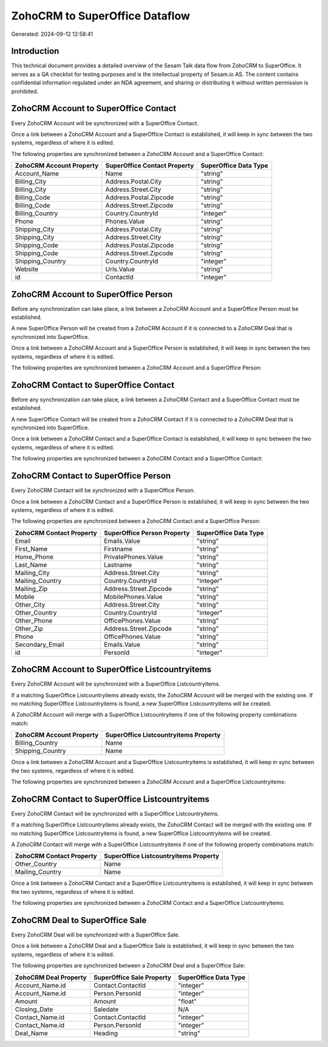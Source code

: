===============================
ZohoCRM to SuperOffice Dataflow
===============================

Generated: 2024-09-12 12:58:41

Introduction
------------

This technical document provides a detailed overview of the Sesam Talk data flow from ZohoCRM to SuperOffice. It serves as a QA checklist for testing purposes and is the intellectual property of Sesam.io AS. The content contains confidential information regulated under an NDA agreement, and sharing or distributing it without written permission is prohibited.

ZohoCRM Account to SuperOffice Contact
--------------------------------------
Every ZohoCRM Account will be synchronized with a SuperOffice Contact.

Once a link between a ZohoCRM Account and a SuperOffice Contact is established, it will keep in sync between the two systems, regardless of where it is edited.

The following properties are synchronized between a ZohoCRM Account and a SuperOffice Contact:

.. list-table::
   :header-rows: 1

   * - ZohoCRM Account Property
     - SuperOffice Contact Property
     - SuperOffice Data Type
   * - Account_Name
     - Name
     - "string"
   * - Billing_City
     - Address.Postal.City
     - "string"
   * - Billing_City
     - Address.Street.City
     - "string"
   * - Billing_Code
     - Address.Postal.Zipcode
     - "string"
   * - Billing_Code
     - Address.Street.Zipcode
     - "string"
   * - Billing_Country
     - Country.CountryId
     - "integer"
   * - Phone
     - Phones.Value
     - "string"
   * - Shipping_City
     - Address.Postal.City
     - "string"
   * - Shipping_City
     - Address.Street.City
     - "string"
   * - Shipping_Code
     - Address.Postal.Zipcode
     - "string"
   * - Shipping_Code
     - Address.Street.Zipcode
     - "string"
   * - Shipping_Country
     - Country.CountryId
     - "integer"
   * - Website
     - Urls.Value
     - "string"
   * - id
     - ContactId
     - "integer"


ZohoCRM Account to SuperOffice Person
-------------------------------------
Before any synchronization can take place, a link between a ZohoCRM Account and a SuperOffice Person must be established.

A new SuperOffice Person will be created from a ZohoCRM Account if it is connected to a ZohoCRM Deal that is synchronized into SuperOffice.

Once a link between a ZohoCRM Account and a SuperOffice Person is established, it will keep in sync between the two systems, regardless of where it is edited.

The following properties are synchronized between a ZohoCRM Account and a SuperOffice Person:

.. list-table::
   :header-rows: 1

   * - ZohoCRM Account Property
     - SuperOffice Person Property
     - SuperOffice Data Type


ZohoCRM Contact to SuperOffice Contact
--------------------------------------
Before any synchronization can take place, a link between a ZohoCRM Contact and a SuperOffice Contact must be established.

A new SuperOffice Contact will be created from a ZohoCRM Contact if it is connected to a ZohoCRM Deal that is synchronized into SuperOffice.

Once a link between a ZohoCRM Contact and a SuperOffice Contact is established, it will keep in sync between the two systems, regardless of where it is edited.

The following properties are synchronized between a ZohoCRM Contact and a SuperOffice Contact:

.. list-table::
   :header-rows: 1

   * - ZohoCRM Contact Property
     - SuperOffice Contact Property
     - SuperOffice Data Type


ZohoCRM Contact to SuperOffice Person
-------------------------------------
Every ZohoCRM Contact will be synchronized with a SuperOffice Person.

Once a link between a ZohoCRM Contact and a SuperOffice Person is established, it will keep in sync between the two systems, regardless of where it is edited.

The following properties are synchronized between a ZohoCRM Contact and a SuperOffice Person:

.. list-table::
   :header-rows: 1

   * - ZohoCRM Contact Property
     - SuperOffice Person Property
     - SuperOffice Data Type
   * - Email
     - Emails.Value
     - "string"
   * - First_Name
     - Firstname
     - "string"
   * - Home_Phone
     - PrivatePhones.Value
     - "string"
   * - Last_Name
     - Lastname
     - "string"
   * - Mailing_City
     - Address.Street.City
     - "string"
   * - Mailing_Country
     - Country.CountryId
     - "integer"
   * - Mailing_Zip
     - Address.Street.Zipcode
     - "string"
   * - Mobile
     - MobilePhones.Value
     - "string"
   * - Other_City
     - Address.Street.City
     - "string"
   * - Other_Country
     - Country.CountryId
     - "integer"
   * - Other_Phone
     - OfficePhones.Value
     - "string"
   * - Other_Zip
     - Address.Street.Zipcode
     - "string"
   * - Phone
     - OfficePhones.Value
     - "string"
   * - Secondary_Email
     - Emails.Value
     - "string"
   * - id
     - PersonId
     - "integer"


ZohoCRM Account to SuperOffice Listcountryitems
-----------------------------------------------
Every ZohoCRM Account will be synchronized with a SuperOffice Listcountryitems.

If a matching SuperOffice Listcountryitems already exists, the ZohoCRM Account will be merged with the existing one.
If no matching SuperOffice Listcountryitems is found, a new SuperOffice Listcountryitems will be created.

A ZohoCRM Account will merge with a SuperOffice Listcountryitems if one of the following property combinations match:

.. list-table::
   :header-rows: 1

   * - ZohoCRM Account Property
     - SuperOffice Listcountryitems Property
   * - Billing_Country
     - Name
   * - Shipping_Country
     - Name

Once a link between a ZohoCRM Account and a SuperOffice Listcountryitems is established, it will keep in sync between the two systems, regardless of where it is edited.

The following properties are synchronized between a ZohoCRM Account and a SuperOffice Listcountryitems:

.. list-table::
   :header-rows: 1

   * - ZohoCRM Account Property
     - SuperOffice Listcountryitems Property
     - SuperOffice Data Type


ZohoCRM Contact to SuperOffice Listcountryitems
-----------------------------------------------
Every ZohoCRM Contact will be synchronized with a SuperOffice Listcountryitems.

If a matching SuperOffice Listcountryitems already exists, the ZohoCRM Contact will be merged with the existing one.
If no matching SuperOffice Listcountryitems is found, a new SuperOffice Listcountryitems will be created.

A ZohoCRM Contact will merge with a SuperOffice Listcountryitems if one of the following property combinations match:

.. list-table::
   :header-rows: 1

   * - ZohoCRM Contact Property
     - SuperOffice Listcountryitems Property
   * - Other_Country
     - Name
   * - Mailing_Country
     - Name

Once a link between a ZohoCRM Contact and a SuperOffice Listcountryitems is established, it will keep in sync between the two systems, regardless of where it is edited.

The following properties are synchronized between a ZohoCRM Contact and a SuperOffice Listcountryitems:

.. list-table::
   :header-rows: 1

   * - ZohoCRM Contact Property
     - SuperOffice Listcountryitems Property
     - SuperOffice Data Type


ZohoCRM Deal to SuperOffice Sale
--------------------------------
Every ZohoCRM Deal will be synchronized with a SuperOffice Sale.

Once a link between a ZohoCRM Deal and a SuperOffice Sale is established, it will keep in sync between the two systems, regardless of where it is edited.

The following properties are synchronized between a ZohoCRM Deal and a SuperOffice Sale:

.. list-table::
   :header-rows: 1

   * - ZohoCRM Deal Property
     - SuperOffice Sale Property
     - SuperOffice Data Type
   * - Account_Name.id
     - Contact.ContactId
     - "integer"
   * - Account_Name.id
     - Person.PersonId
     - "integer"
   * - Amount
     - Amount
     - "float"
   * - Closing_Date
     - Saledate
     - N/A
   * - Contact_Name.id
     - Contact.ContactId
     - "integer"
   * - Contact_Name.id
     - Person.PersonId
     - "integer"
   * - Deal_Name
     - Heading
     - "string"

